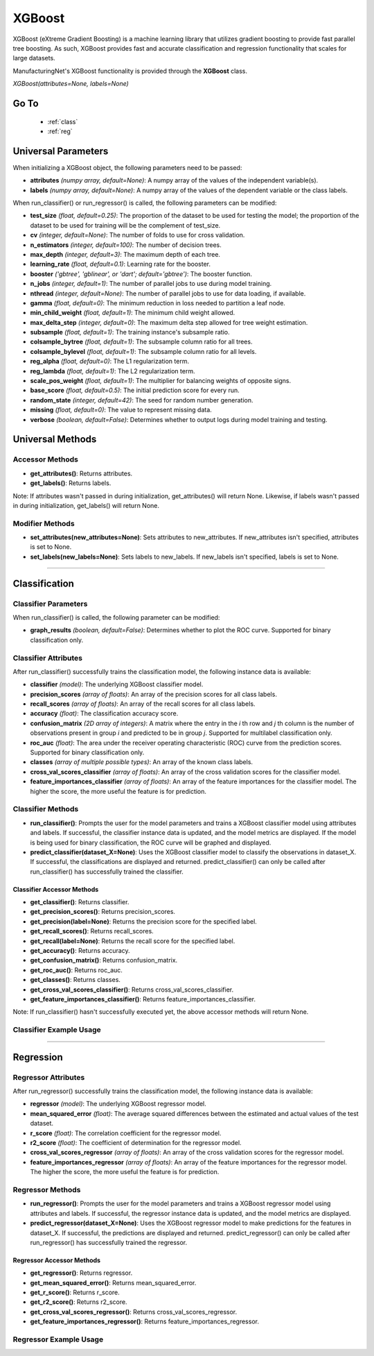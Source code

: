 *******
XGBoost
*******

XGBoost (eXtreme Gradient Boosting) is a machine learning library that utilizes gradient boosting to provide fast
parallel tree boosting. As such, XGBoost provides fast and accurate classification and regression functionality that
scales for large datasets.

ManufacturingNet's XGBoost functionality is provided through the **XGBoost** class.

*XGBoost(attributes=None, labels=None)*

Go To
=====

    - :ref:`class`
    - :ref:`reg`

Universal Parameters
====================

When initializing a XGBoost object, the following parameters need to be passed:

- **attributes** *(numpy array, default=None)*: A numpy array of the values of the independent variable(s).
- **labels** *(numpy array, default=None)*: A numpy array of the values of the dependent variable or the class labels.

When run_classifier() or run_regressor() is called, the following parameters can be modified:

- **test_size** *(float, default=0.25)*: The proportion of the dataset to be used for testing the model; the proportion of the dataset to be used for training will be the complement of test_size.
- **cv** *(integer, default=None)*: The number of folds to use for cross validation.
- **n_estimators** *(integer, default=100)*: The number of decision trees.
- **max_depth** *(integer, default=3)*: The maximum depth of each tree.
- **learning_rate** *(float, default=0.1)*: Learning rate for the booster.
- **booster** *('gbtree', 'gblinear', or 'dart'; default='gbtree')*: The booster function.
- **n_jobs** *(integer, default=1)*: The number of parallel jobs to use during model training.
- **nthread** *(integer, default=None)*: The number of parallel jobs to use for data loading, if available.
- **gamma** *(float, default=0)*: The minimum reduction in loss needed to partition a leaf node.
- **min_child_weight** *(float, default=1)*: The minimum child weight allowed.
- **max_delta_step** *(integer, default=0)*: The maximum delta step allowed for tree weight estimation.
- **subsample** *(float, default=1)*: The training instance's subsample ratio.
- **colsample_bytree** *(float, default=1)*: The subsample column ratio for all trees.
- **colsample_bylevel** *(float, default=1)*: The subsample column ratio for all levels.
- **reg_alpha** *(float, default=0)*: The L1 regularization term.
- **reg_lambda** *(float, default=1)*: The L2 regularization term.
- **scale_pos_weight** *(float, default=1)*: The multiplier for balancing weights of opposite signs.
- **base_score** *(float, default=0.5)*: The initial prediction score for every run.
- **random_state** *(integer, default=42)*: The seed for random number generation.
- **missing** *(float, default=0)*: The value to represent missing data.
- **verbose** *(boolean, default=False)*: Determines whether to output logs during model training and testing.

Universal Methods
=================

Accessor Methods
----------------

- **get_attributes()**: Returns attributes.
- **get_labels()**: Returns labels.

Note: If attributes wasn't passed in during initialization, get_attributes() will return None. Likewise, if labels
wasn't passed in during initialization, get_labels() will return None.

Modifier Methods
----------------

- **set_attributes(new_attributes=None)**: Sets attributes to new_attributes. If new_attributes isn't specified, attributes is set to None.
- **set_labels(new_labels=None)**: Sets labels to new_labels. If new_labels isn't specified, labels is set to None.

--------------

.. _class:

Classification
==============

Classifier Parameters
---------------------

When run_classifier() is called, the following parameter can be modified:

- **graph_results** *(boolean, default=False)*: Determines whether to plot the ROC curve. Supported for binary classification only.

Classifier Attributes
---------------------

After run_classifier() successfully trains the classification model, the following instance data is available:

- **classifier** *(model)*: The underlying XGBoost classifier model.
- **precision_scores** *(array of floats)*: An array of the precision scores for all class labels.
- **recall_scores** *(array of floats)*: An array of the recall scores for all class labels.
- **accuracy** *(float)*: The classification accuracy score.
- **confusion_matrix** *(2D array of integers)*: A matrix where the entry in the *i* th row and *j* th column is the number of observations present in group *i* and predicted to be in group *j*. Supported for multilabel classification only.
- **roc_auc** *(float)*: The area under the receiver operating characteristic (ROC) curve from the prediction scores. Supported for binary classification only.
- **classes** *(array of multiple possible types)*: An array of the known class labels.
- **cross_val_scores_classifier** *(array of floats)*: An array of the cross validation scores for the classifier model.
- **feature_importances_classifier** *(array of floats)*: An array of the feature importances for the classifier model. The higher the score, the more useful the feature is for prediction.

Classifier Methods
------------------

- **run_classifier()**: Prompts the user for the model parameters and trains a XGBoost classifier model using attributes and labels. If successful, the classifier instance data is updated, and the model metrics are displayed. If the model is being used for binary classification, the ROC curve will be graphed and displayed.
- **predict_classifier(dataset_X=None)**: Uses the XGBoost classifier model to classify the observations in dataset_X. If successful, the classifications are displayed and returned. predict_classifier() can only be called after run_classifier() has successfully trained the classifier.

Classifier Accessor Methods
***************************

- **get_classifier()**: Returns classifier.
- **get_precision_scores()**: Returns precision_scores.
- **get_precision(label=None)**: Returns the precision score for the specified label.
- **get_recall_scores()**: Returns recall_scores.
- **get_recall(label=None)**: Returns the recall score for the specified label.
- **get_accuracy()**: Returns accuracy.
- **get_confusion_matrix()**: Returns confusion_matrix.
- **get_roc_auc()**: Returns roc_auc.
- **get_classes()**: Returns classes.
- **get_cross_val_scores_classifier()**: Returns cross_val_scores_classifier.
- **get_feature_importances_classifier()**: Returns feature_importances_classifier.

Note: If run_classifier() hasn't successfully executed yet, the above accessor methods will return None.

Classifier Example Usage
------------------------

.. code-block:: python
    :linenos:

    from ManufacturingNet.models import XGBoost
    from pandas import read_csv

    dataset = read_csv('/path/to/dataset.csv')
    dataset = dataset.to_numpy()
    attributes = dataset[:, 0:5]                               # Columns 1-5 contain our features
    labels = dataset[:, 5]                                     # Column 6 contains our class labels
    xgb_model = XGBoost(attributes, labels)
    xgb_model.run_classifier()                                 # This will trigger the command-line interface for parameter input

    new_data_X = read_csv('/path/to/new_data_X.csv')
    new_data_X = new_data_X.to_numpy()
    classifications = xgb_model.predict_classifier(new_data_X) # This will return and output classifications for new_data_X

----------

.. _reg:

Regression
==========

Regressor Attributes
--------------------

After run_regressor() successfully trains the classification model, the following instance data is available:

- **regressor** *(model)*: The underlying XGBoost regressor model.
- **mean_squared_error** *(float)*: The average squared differences between the estimated and actual values of the test dataset.
- **r_score** *(float)*: The correlation coefficient for the regressor model.
- **r2_score** *(float)*: The coefficient of determination for the regressor model.
- **cross_val_scores_regressor** *(array of floats)*: An array of the cross validation scores for the regressor model.
- **feature_importances_regressor** *(array of floats)*: An array of the feature importances for the regressor model. The higher the score, the more useful the feature is for prediction.

Regressor Methods
-----------------

- **run_regressor()**: Prompts the user for the model parameters and trains a XGBoost regressor model using attributes and labels. If successful, the regressor instance data is updated, and the model metrics are displayed.
- **predict_regressor(dataset_X=None)**: Uses the XGBoost regressor model to make predictions for the features in dataset_X. If successful, the predictions are displayed and returned. predict_regressor() can only be called after run_regressor() has successfully trained the regressor.

Regressor Accessor Methods
**************************

- **get_regressor()**: Returns regressor.
- **get_mean_squared_error()**: Returns mean_squared_error.
- **get_r_score()**: Returns r_score.
- **get_r2_score()**: Returns r2_score.
- **get_cross_val_scores_regressor()**: Returns cross_val_scores_regressor.
- **get_feature_importances_regressor()**: Returns feature_importances_regressor.

Regressor Example Usage
-----------------------

.. code-block:: python
    :linenos:

    from ManufacturingNet.models import XGBoost
    from pandas import read_csv

    dataset = read_csv('/path/to/dataset.csv')
    dataset = dataset.to_numpy()
    attributes = dataset[:, 0:5]                           # Columns 1-5 contain our features
    labels = dataset[:, 5]                                 # Column 6 contains our dependent variable
    xgb_model = XGBoost(attributes, labels)
    xgb_model.run_regressor()                              # This will trigger the command-line interface for parameter input

    new_data_X = read_csv('/path/to/new_data_X.csv')
    new_data_X = new_data_X.to_numpy()
    predictions = xgb_model.predict_regressor(new_data_X)  # This will return and output predictions for new_data_X